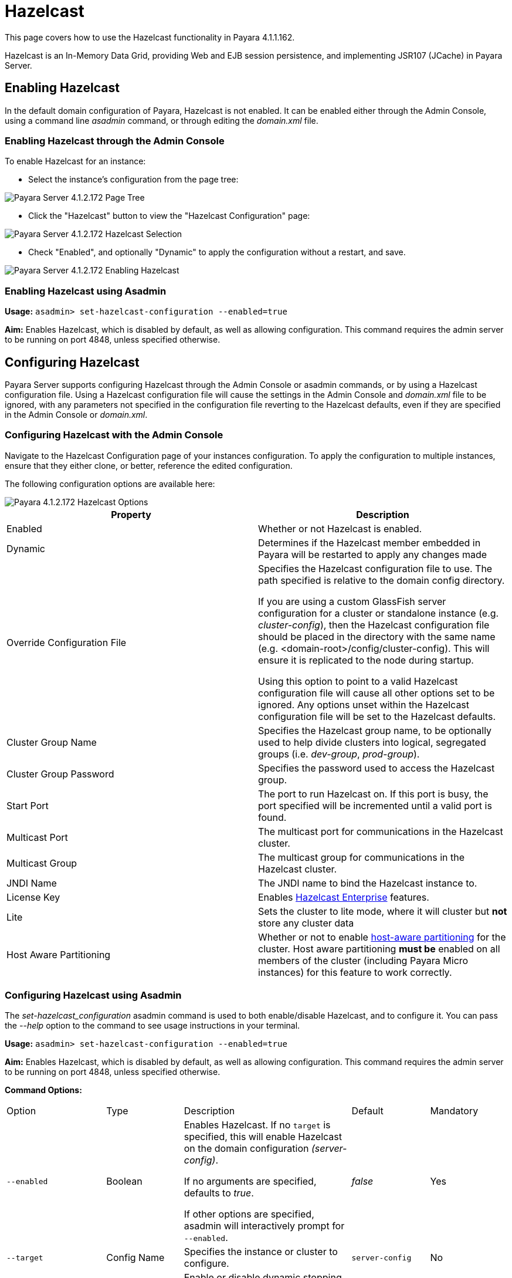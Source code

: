 = Hazelcast

This page covers how to use the Hazelcast functionality in Payara 4.1.1.162.

Hazelcast is an In-Memory Data Grid, providing Web and EJB session
persistence, and implementing JSR107 (JCache) in Payara Server.

== Enabling Hazelcast

In the default domain configuration of Payara, Hazelcast is not enabled.
It can be enabled either through the Admin Console, using a command line
_asadmin_ command, or through editing the _domain.xml_ file.

=== Enabling Hazelcast through the Admin Console

To enable Hazelcast for an instance:

* Select the instance's configuration from
the page tree:

image::assets/hazelcast-admin-console-select-instance-config.png[Payara Server 4.1.2.172 Page Tree]

* Click the "Hazelcast" button to view the "Hazelcast
Configuration" page:

image::assets/hazelcast-admin-console-select-hazelcast.png[Payara Server 4.1.2.172 Hazelcast Selection]

* Check "Enabled", and optionally "Dynamic" to apply
the configuration without a restart, and save.

image::assets/hazelcast-admin-console-enable-hazelcast.png[Payara Server 4.1.2.172 Enabling Hazelcast]

=== Enabling Hazelcast using Asadmin

*Usage:* `asadmin> set-hazelcast-configuration --enabled=true`

*Aim:* Enables Hazelcast, which is disabled by default, as well as allowing
configuration. This command requires the admin server to be running on port
4848, unless specified otherwise.

== Configuring Hazelcast

Payara Server supports configuring Hazelcast through the Admin Console
or asadmin commands, or by using a Hazelcast configuration file. Using
a Hazelcast configuration file will cause the settings in the Admin
Console and _domain.xml_ file to be ignored, with any parameters not
specified in the configuration file reverting to the Hazelcast defaults,
even if they are specified in the Admin Console or _domain.xml_.

=== Configuring Hazelcast with the Admin Console

Navigate to the Hazelcast Configuration page of your instances configuration.
To apply the configuration to multiple instances, ensure that they either
clone, or better, reference the edited configuration.

The following configuration options are available here:

image::assets/hazelcast-admin-console-hazelcast-options.png[Payara 4.1.2.172 Hazelcast Options]

[cols=",",options="header",]
|====
|Property |Description
|Enabled |Whether or not Hazelcast is enabled.

|Dynamic |Determines if the Hazelcast member embedded in Payara will be
restarted to apply any changes made

|Override Configuration File |Specifies the Hazelcast configuration file
to use. The path specified is relative to the domain config directory.

If you are using a custom GlassFish server configuration for a cluster
or standalone instance (e.g. _cluster-config_), then the Hazelcast
configuration file should be placed in the directory with the same name
(e.g. <domain-root>/config/cluster-config). This will ensure it is
replicated to the node during startup.

Using this option to point to a valid Hazelcast configuration file will cause
all other options set to be ignored. Any options unset within the Hazelcast
configuration file will be set to the Hazelcast defaults.

|Cluster Group Name | Specifies the Hazelcast group name, to be optionally used
 to help divide clusters into logical, segregated groups (i.e. _dev-group_,
   _prod-group_).

|Cluster Group Password |Specifies the password used to access the Hazelcast
group.

|Start Port | The port to run Hazelcast on. If this port is busy, the port
specified will be incremented until a valid port is found.

|Multicast Port |The multicast port for communications in the Hazelcast
cluster.

|Multicast Group |The multicast group for communications in the
Hazelcast cluster.

|JNDI Name |The JNDI name to bind the Hazelcast instance to.

|License Key |Enables
https://hazelcast.com/products/enterprise/[Hazelcast Enterprise]
features.

|Lite |Sets the cluster to lite mode, where it will cluster but *not* store any
cluster data

|Host Aware Partitioning |Whether or not to enable
http://docs.hazelcast.org/docs/latest/manual/html-single/index.html#grouping-types[host-aware
partitioning] for the cluster. Host aware partitioning *must be* enabled
on all members of the cluster (including Payara Micro instances) for
this feature to work correctly.
|====

[[configuring-hazelcast-using-asadmin]]
=== Configuring Hazelcast using Asadmin

The _set-hazelcast_configuration_ asadmin command is used to both
enable/disable Hazelcast, and to configure it. You can pass the _--help_
option to the command to see usage instructions in your terminal.

*Usage:* `asadmin> set-hazelcast-configuration --enabled=true`

*Aim:* Enables Hazelcast, which is disabled by default, as well as allowing
configuration. This command requires the admin server to be running on port
4848, unless specified otherwise.

*Command Options:*

[cols=(,,,,),options="headers"]
|====
|Option|Type|Description|Default|Mandatory
|`--enabled`| Boolean| Enables Hazelcast. If no `target` is specified, this
will enable Hazelcast on the domain configuration _(server-config)_.

If no arguments are specified, defaults to _true_.

If other options are specified, asadmin will interactively prompt for
`--enabled`.| _false_ | Yes

|`--target`|Config Name|Specifies the instance or cluster to configure.
|`server-config`|No

|`--dynamic` |Boolean|Enable or disable dynamic stopping and starting of the
embedded Hazelcast member.|_false_|No
|`--hazelcast-configuration-file`

`-f`|File Path |The Hazelcast configuration file to
use. This path is relative to the domain config directory,
`<Payara Installation Directory>/glassfish/domains/<Domain Name>/config/`.

Using this option to point to a valid Hazelcast configuration file will cause
all other options set to be ignored. Any options unset within the Hazelcast
configuration file will be set to the Hazelcast defaults.|`hazelcast-config.xml`
| No

|`--startport` |Port Number|The port to run Hazelcast on. If this port is busy,
the port specified will be incremented until a valid port is found. |5900 |No

|`--multicastgroup`

`-g` |Multicast Address|The multicast group for
communications in the Hazelcast instance.|224.2.2.3|No

|`--multicastport` |Port Number |The multicast port for communications in the Hazelcast
instance.|54327|No

|`--clustername` |Group Name|Specifies the Hazelcast group name, to be
optionally used to help divide clusters into logical, segregated groups (i.e.
_dev-group_, _prod_group_).||No

|`--clusterpassword` |Password|Specifies the password used to access the
Hazelcast group.||No

|`--jndiname`

`-j` |JNDI Name|Specifies the JNDI name to bind the Hazelcast
instance to.||

|`--licensekey`

`-lk` |Hazelcast License|Enables https://hazelcast.com/products/enterprise/[Hazelcast Enterprise]
features.||No

|`--lite` |Boolean|Sets the cluster to lite mode, where it will cluster but *not*
store any cluster data.|_false_|No

|`--hostawarepartitioning` |Boolean|Whether or not to enable
http://docs.hazelcast.org/docs/latest/manual/html-single/index.html#grouping-types[host-aware
partitioning] for the cluster. Host aware partitioning *must be* enabled
on all members of the cluster (including Payara Micro instances) for this
feature to work correctly.|_false_|No

|`--help`

`-?` ||Displays the help menu.|_false_|No
|====

*Example:*

The following example demonstrates setting all of the options on a
cluster called _cluster1_:

`asadmin set-hazelcast-configuration --enabled=true --target=cluster1 --dynamic=true -f hazelcast-config.xml --startport=5902 -g 224.2.2.3 --multicastport=6666 --hostAwareParitioning=true -j payara/Hazelcast`


== Viewing Hazelcast From the Admin Console

=== Viewing Cluster Members

To view cluster members on the admin console:

==== Viewing from an instance

* Select an instance within the cluster you wish to view from the page tree:

image::assets/hazelcast-admin-console-select-instance.png[Payara 4.1.2.172 Page Tree]

* Open the "Hazelcast" tab and select the "Cluster Members" sub-tab to view
the cluster members page:

image::assets/hazelcast-admin-console-view-cluster-members.png[Payara 4.1.2.172 Cluster Members]

==== Viewing from the DAS

* If your DAS is Hazelcast-enabled (change the `server-config` if not), select
the "Domain" from the page tree:

image::assets/hazelcast-admin-console-select-das.png[Payara 4.1.2.172 Page Tree]

* Open the "Hazelcast" tab and select the "Cluster Members" sub-tab to view
the cluster members page:

image::assets/hazelcast-admin-console-view-cluster-members-from-domain.png[Payara 4.1.2.172 Domain Cluster Members]

== Using Hazelcast in your Applications

The following sections will detail how to use the Hazelcast embedded in
Payara within your code.

[[accessing-the-jndi-registered-hazelcast-instance]]
=== Accessing the JNDI registered Hazelcast instance

By default, the JNDI name of the hazelcast instance is
_payara/Hazelcast_. This can be altered with either the
`set-hazelcast-configuration` asadmin command, or via the Admin Console.

You will need to import the following packages into your Java class:

[code,Java]
----
import com.hazelcast.core.HazelcastInstance;
import javax.naming.Context;
import javax.naming.InitialContext;
----

To import the Hazelcast package, you will need to set the Payara
Hazelcast package as a dependency in the project _pom.xml_ file (for
Maven projects), or for you to set the Hazelcast JAR as a project
dependency (if using a non-Maven based project). To add the Payara
Hazelcast package as a dependency in a pom, enter the following in the
dependencies section of your pom:

[code,Maven_POM]
----
<dependency>
    <groupId>fish.payara.appserver</groupId>
    <artifactId>payara-jsr107</artifactId>
    <version>4.1</version>
    <type>jar</type>
    <scope>provided</scope>
</dependency>
----

The Hazelcast JAR (for non-Maven projects), can either be downloaded
from the http://hazelcast.org/download/[Hazelcast website], or you can
make use of the JAR packaged with Payara. The JAR packaged with Payara
can be found at _$\{Product-Root}/glassfish/modules/hazelcast.jar_.

The following will initialise a _HazelcastInstance_ variable with the
instance embedded in Payara:

[code,Java]
----
Context ctx = new InitialContext();
HazelcastInstance instance = (HazelcastInstace) ctx.lookup("payara/Hazelcast");
----

You will have to wrap this in a try-catch clause, or throw the
_Naming Exception_ that this could generate.

[[using-hazelcast-for-the-web-and-ejb-container-persistence]]
== Using Hazelcast for the Web and EJB Container Persistence

You can use Hazelcast as the persistence provider for the Web and EJB
Container in a cluster. Hazelcast must be enabled for this to work (Note, even
if Hazelcast is not enabled, you will still be able to select Hazelcast
as the persistence provider; the persistence will fail in these
circumstances).

[[setting-hazelcast-as-the-persistence-provider-through-the-admin-console]]
=== Setting Hazelcast as the Persistence provider through the Admin Console

_Note that you can always select Hazelcast as a persistence provider, even if
it it not yet enabled._

To set up Hazelcast for persistence:

* Select the instance's configuration from the page tree:

image::assets/hazelcast-admin-console-select-instance-config.png[Payara 4.1.2.172 Page Tree]

* Select "Availability Service" to view the "Availability Service" page:

image::assets/hazelcast-admin-console-select-availability-service.png[Payara 4.1.2.172 Availability Service]

==== Setting Web Persistence

* Open the "Web Container Availability" tab, and select "Hazelcast" from the
Persistence Type drop-down menu:

image::assets/hazelcast-admin-console-availability-enable-web-persistence.png[Payara 4.1.2.172 Web Persistence]

* Save the changes.

==== Setting EJB Persistence

* Open the "EJB Container Availability" tab and select "Hazelcast" from the
Persistence Type drop-down menu:

image::assets/hazelcast-admin-console-availability-enable-ejb-persistence.png[Payara 4.1.2.172 EJB Persistence]

* Save the changes.

[[setting-hazelcast-as-the-persistence-provider-using-asadmin]]
=== Setting Hazelcast as the Persistence provider using Asadmin

To configure the persistence provider with _asadmin_, you have to use
the _set_ command.

[[for-the-web-container-1]]
==== For the Web Container

To set Hazelcast as the persistence provider of the Web Container, run:
`asadmin set ${Cluster-Config}.availability-service.web-container-availability.persistence-type=hazelcast`

[[for-the-ejb-container-1]]
==== For the EJB Container

To set Hazelcast as the persistence provider of the EJB Container, run:
`asadmin set ${Cluster-Config}.availability-service.ejb-container-availability.sfsb-ha-persistence-type=hazelcast`


[[asadmin-commands]]
== Asadmin Commands

=== `set-hazelcast-configuration`

*Usage:* `asadmin> set-hazelcast-configuration --enabled=true`

*Aim:* Enables Hazelcast, which is disabled by default, as well as allowing
configuration. This command requires the admin server to be running on port
4848, unless specified otherwise.

*Command Options:*

[cols=(,,,,),options="headers"]
|====
|Option|Type|Description|Default|Mandatory
|`--enabled`| Boolean| Enables Hazelcast. If no `target` is specified, this
will enable Hazelcast on the domain configuration _(server-config)_.

If no arguments are specified, defaults to _true_.

If other options are specified, asadmin will interactively prompt for
`--enabled`.| _false_ | Yes

|`--target`|Config Name|Specifies the instance or cluster to configure.
|`server-config`|No

|`--dynamic` |Boolean|Enable or disable dynamic stopping and starting of the
embedded Hazelcast member.|_false_|No
|`--hazelcast-configuration-file`

`-f`|File Path |The Hazelcast configuration file to
use. This path is relative to the domain config directory,
`<Payara Installation Directory>/glassfish/domains/<Domain Name>/config/`.

Using this option to point to a valid Hazelcast configuration file will cause
all other options set to be ignored. Any options unset within the Hazelcast
configuration file will be set to the Hazelcast defaults.|`hazelcast-config.xml`
| No

|`--startport` |Port Number|The port to run Hazelcast on. If this port is busy,
the port specified will be incremented until a valid port is found. |5900 |No

|`--multicastgroup`

`-g` |Multicast Address|The multicast group for
communications in the Hazelcast instance.|224.2.2.3|No

|`--multicastport` |Port Number |The multicast port for communications in the Hazelcast
instance.|54327|No

|`--clustername` |Group Name|Specifies the Hazelcast group name, to be
optionally used to help divide clusters into logical, segregated groups (i.e.
_dev-group_, _prod_group_).||No

|`--clusterpassword` |Password|Specifies the password used to access the
Hazelcast group.||No

|`--jndiname`

`-j` |JNDI Name|Specifies the JNDI name to bind the Hazelcast
instance to.||

|`--licensekey`

`-lk` |Hazelcast License|Enables https://hazelcast.com/products/enterprise/[Hazelcast Enterprise]
features.||No

|`--lite` |Boolean|Sets the cluster to lite mode, where it will cluster but *not*
store any cluster data.|_false_|No

|`--hostawarepartitioning` |Boolean|Whether or not to enable
http://docs.hazelcast.org/docs/latest/manual/html-single/index.html#grouping-types[host-aware
partitioning] for the cluster. Host aware partitioning *must be* enabled
on all members of the cluster (including Payara Micro instances) for this
feature to work correctly.|_false_|No

|`--help`

`-?` ||Displays the help menu.|_false_|No
|====

*Example:*

----
asadmin> set-hazelcast-configuration --enabled=true --hostawarepartitioning=true --clustername=Cluster-1 --clusterpassword=Cluster1 --lite
----

=== `create-hazelcast-instance`

*Usage:* `asadmin> create-hazelcast-instance new-instance`

*Aim:* Creates a new Payara Server instance with Hazelcast and the persistence
types.

*Command Options:*

[cols=(,,,,),options="headers"]
|====
|Option|Type|Description|Default|Mandatory

|`--node`|Node Name|Specifies the node to create the instance on.||Yes

|`--config`|Config Name|Specifies the config to use for the instance|
`server-config`|No

|`--lbenabled`|Boolean|Specifies whether the instance is enabled for load
balancing, meaning that the load balancer directs requests to the instance.
|_true_|No

|`--checkports`|Boolean|Specifies whether the check that the administration,
HTTP, JMS, JMX, and IIOP ports are free.|_true_|No

|`--terse`|Boolean|Specifies whether output data should be returned in a
concise format, suited for scripts, with descriptive text omitted.|_false_|No

|`--portbase`|Port Number|Specifies the port to start assigning ports from.
This will always output the assigned ports, even when omitted.||No

|`--systemproperties`|Options|Specifies additional system properties which
will override other settings, such as the assigned port. Examples include
`ASADMIN_LISTENER_PORT` and `OSGI_SHELL_TELNET_PORT`.||No

|`--target`|Config Name|Specifies the instance or cluster to configure.|
`server-config`|No

|`--enabled`|Boolean|Enables Hazelcast. If no target is specified, this will
enable Hazelcast on the domain configuration (_server-config_).

If no arguments are specified, defaults to true.|_true_|No

|`--dynamic`|Boolean|Enable or disable dynamic stopping and starting of the
embedded Hazelcast member.|_false_|No

|`--hazelcastconfigurationfile`/

`-f`|File Path|The Hazelcast configuration file to use. This path is relative to the
domain config directory,
<Payara Installation Directory>/glassfish/domains/<Domain Name>/config/.

Using this option to point to a valid Hazelcast configuration file will cause
all other options set to be ignored. Any options unset within the Hazelcast
configuration file will be set to the Hazelcast defaults|`hazelcast-config.xml`
|No

|`--startport`|Port Number|The port to run Hazelcast on. If this port is busy,
the port specified will be incremented until a valid port is found.|5900|No

|`--multicastgroup`

`-g`|Multicast Address|The multicast group for communications in the Hazelcast
instance.|224.2.2.3|No

|`--multicastport`|Port Number|The multicast port for communications in the
instance.||No

|`--clustername`|Group Name|Specifies the Hazelcase group name, to be
optionally used to help divide clusters into logical, segregated groups (i.e.
  _dev-group_, _prod_grop_).||No

|`--clusterpassword`|Password|Specifies the password used to access the
Hazelcast group.||No

|`--jndiname`

`-j`|JNDI Name|Specifies the JNDI name to bind the Hazelcast instance to.||

|`--licensekey`

`-lk`|Hazelcast License|Enables https://hazelcast.com/products/enterprise/[Hazelcast Enterprise]
features.||No

|`--lite`|Boolean|Sets the cluster to lite mode, where it will cluster but
*not* store any data.|_false_|No

|`--hostawarepartitioning`|Boolean|Whether or not to enable
http://docs.hazelcast.org/docs/latest/manual/html-single/index.html#grouping-types[host-aware
partitioning] for the cluster. Host aware partitioning *must be* enabled
on all members of the cluster (including Payara Micro instances) for this
feature to work correctly.|_false_|No

|`--webpersistence`|Boolean|Specifies whether Hazelcast will be used for web
persistence.|_True_|No

|`--ejbpersistence`|Boolean|Specifies whether Hazelcast will be used for web
persistence.|_True_|No

|`--help`

`-?`||Displays the help menu|_false_|No

|====

*Example:*

----
asadmin> create-hazelcast-instance --webpersistence=false --lite instance2
----
=== `get-hazelcast-configuration`

*Aim:* Return the current Hazelcast configuration.

*Usage:* `asadmin> get-hazelcast-configuration`

*Command Options:*

[cols=(,,,,),options="headers"]
|====
|Option|Type|Description|Default|Mandatory
|`--target`|Instance or Cluster Name|Specifies a particular config|
`server`|No
|`--help`

`-?`||Displays the help menu|_fal
|====

*Example:*

----
asadmin> get-hazelcast-configuration
Configuration File    Enabled  Start Port  MulticastGroup  MulticastPort  JNDIName            Lite Member  Cluster Name  Cluster Password  License Key          Host Aware Partitioning
hazelcast-config.xml  true     5900        224.2.2.3       54327          payara/Hazelcast    false        clustername   password          XXXX-XXXX-XXXX-XXXX  false
----

=== `list-hazelcast-cluster-members`

*Aim:* List the current members of the associated Hazelcast cluster.

*Usage:* `asadmin> list-hazelcast-cluster-members`

*Command Options:*

[cols=(,,,,),options="headers"]
|====
|Option|Type|Description|Default|Mandatory
|`--type`|`server` or `micro`|Specifies the type of cluster to locate|_Both_|No
|`--help`

`-?`||Displays the help menu|_false_
|====

*Example:*

----
asadmin> list-hazelcast-cluster-members --type server
Instance Name  Instance Group  Instance Type  Host Name  HTTP Ports  HTTPS Ports  Admin Port  Hazelcast Port  Lite Member  Deployed Applications
server         server-config   DAS            127.0.1.1  8080        8181         4848        5901            false        __admingui
----

=== `list-hazelcast-members`

*Aim:* List the hazelcast members.

*Usage:* `asadmin> list-hazelcast-members`

*Command Options:*

[cols=(,,,,),options="headers"]
|====
|Option|Type|Description|Default|Mandatory
|`--target`|Instance or cluster name|Specifies the targeted instance or
cluster.|`server`|No
|`--help`

`-?`||Displays the help menu|_false_
|====

*Example:*

----
asadmin> list-hazelcast-members
{ server-/127.0.1.1:5901-this }
----

=== `restart-hazelcast`

*Aim:* Restarts Hazelcast for the target.

*Usage:* `asadmin> restart-hazelcast --target <instance-name>`

*Command Options:*

[cols=(,,,,),options="headers"]
|====
|Option|Type|Description|Default|Mandatory
|`--target`|Instance or cluster name|Specifies the targeted instance or
cluster.|`server`|No
|`--help`

`-?`||Displays the help menu|_false_
|====

*Example:*

----
asadmin> restart-hazelcast --target instance-name
instance-name:
Hazelcast Restarted
----

=== `set <cluster-config>.availability-service.web-container-availability.persistence-type=hazelcast`

*Aim:* Sets Hazelcast as the persistence provider of the Web Container.

*Usage:* `asadmin> set <cluster-config>.availability-service.web-container-availability.persistence-type=hazelcast`

=== `set <cluster-config>.availability-service.ejb-container-availability.sfsb-ha-persistence-type=hazelcast`

*Aim:* Sets Hazelcast as the persistence provider of the EJB Container.

*Usage:* `asadmin> availability-service.ejb-container-availability.sfsb-ha-persistence-type=hazelcast`
